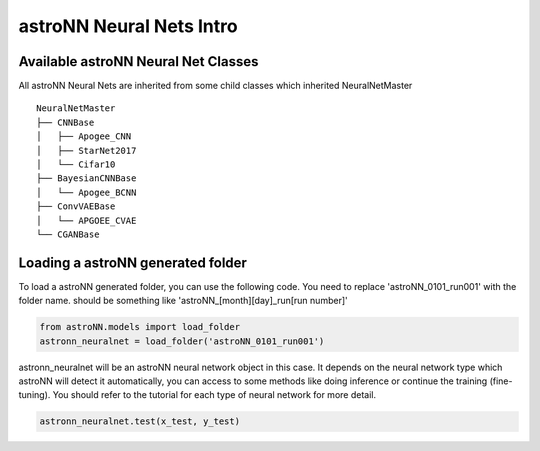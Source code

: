 
astroNN Neural Nets Intro
==========================

Available astroNN Neural Net Classes
--------------------------------------

All astroNN Neural Nets are inherited from some child classes which inherited NeuralNetMaster

::

    NeuralNetMaster
    ├── CNNBase
    │   ├── Apogee_CNN
    │   ├── StarNet2017
    │   └── Cifar10
    ├── BayesianCNNBase
    │   └── Apogee_BCNN
    ├── ConvVAEBase
    │   └── APGOEE_CVAE
    └── CGANBase

Loading a astroNN generated folder
-----------------------------------

To load a astroNN generated folder, you can use the following code. You need to replace 'astroNN_0101_run001'
with the folder name. should be something like 'astroNN_[month][day]_run[run number]'

.. code:: python

    from astroNN.models import load_folder
    astronn_neuralnet = load_folder('astroNN_0101_run001')

astronn_neuralnet will be an astroNN neural network object in this case.
It depends on the neural network type which astroNN will detect it automatically,
you can access to some methods like doing inference or continue the training (fine-tuning).
You should refer to the tutorial for each type of neural network for more detail.

.. code:: python

    astronn_neuralnet.test(x_test, y_test)